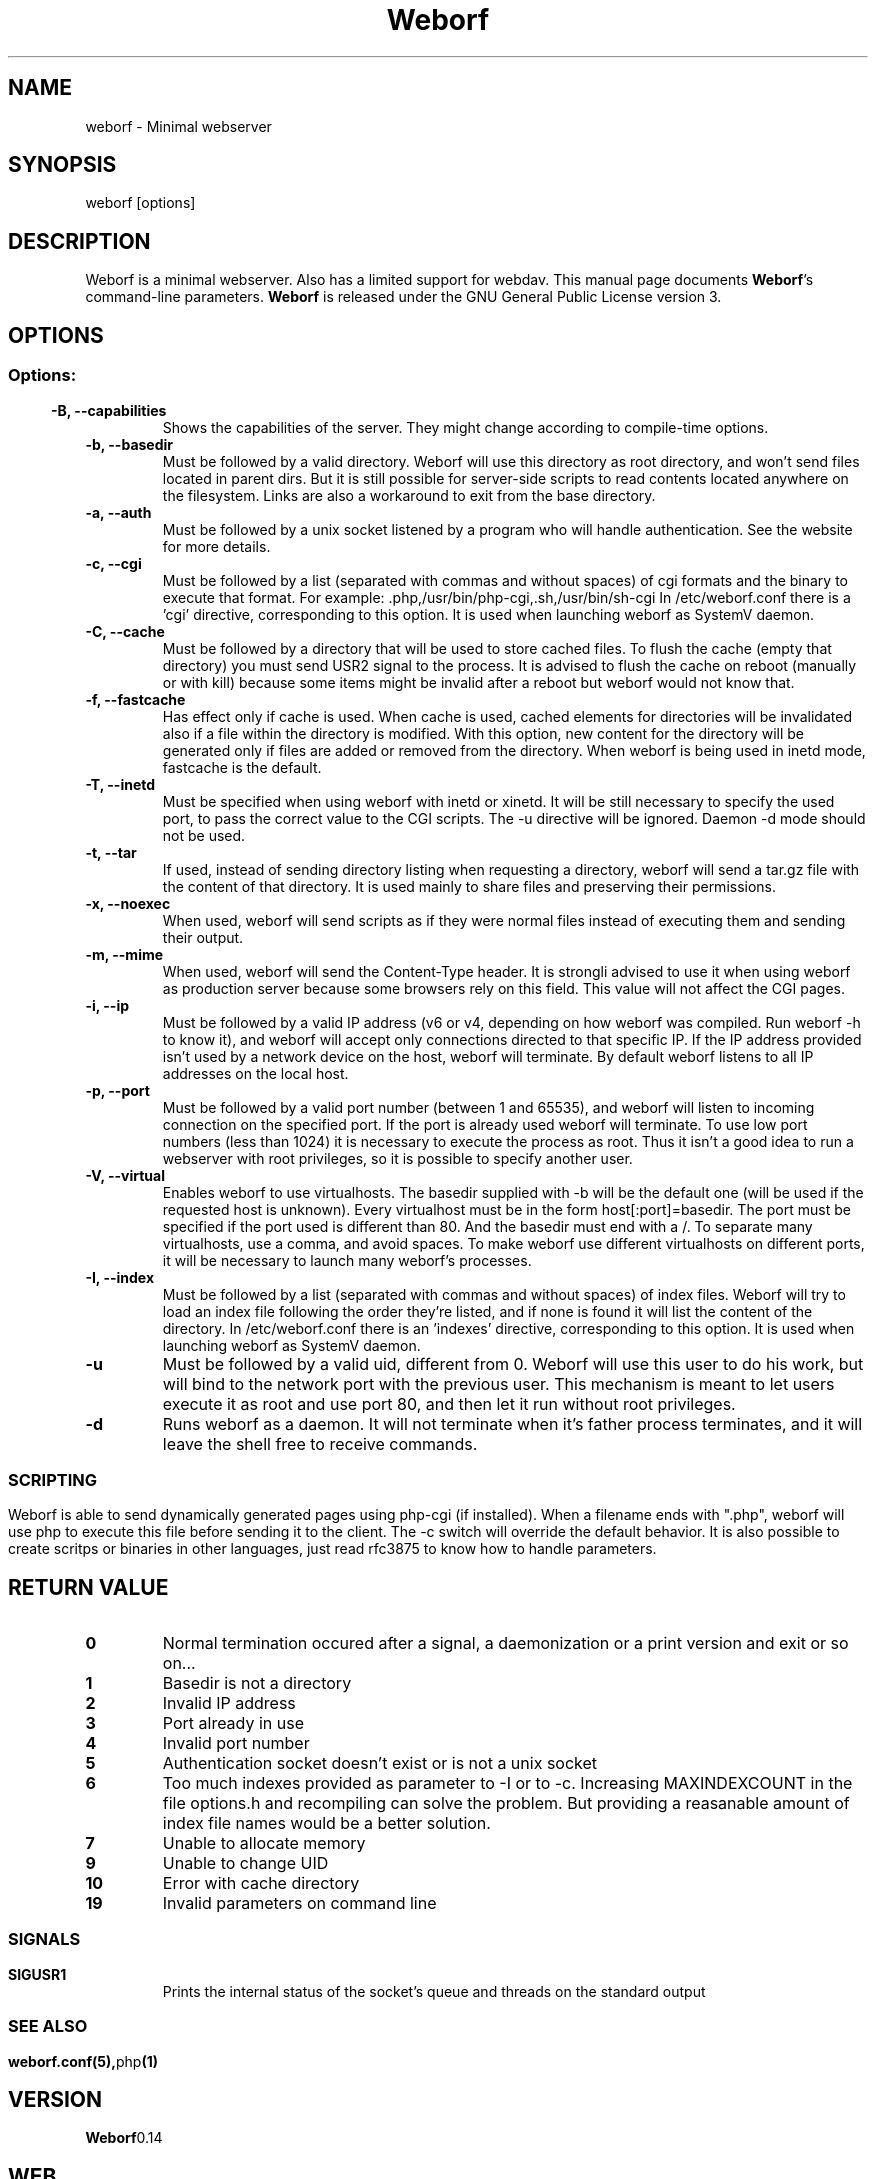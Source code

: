 .TH Weborf 1 "Sep 13, 2009" "Minimal webserver"
.SH NAME
weborf
\- Minimal webserver

.SH SYNOPSIS
weborf [options]

.SH DESCRIPTION
Weborf is a minimal webserver. Also has a limited support for webdav.
.BR
This manual page documents \fBWeborf\fP's command-line parameters.
.BR
\fBWeborf\fP is released under the GNU General Public License version 3.

.SH OPTIONS
.SS
.SS Options:

.TP
.B \-B, \-\-capabilities
Shows the capabilities of the server. They might change according to compile-time options.

.TP
.B \-b, \-\-basedir
Must be followed by a valid directory. Weborf will use this directory as root directory, and won't send files located in parent dirs. But it is still possible for server\-side scripts to read contents located anywhere on the filesystem. Links are also a workaround to exit from the base directory.

.TP
.B \-a, \-\-auth
Must be followed by a unix socket listened by a program who will handle authentication. See the website for more details.

.TP
.B \-c, \-\-cgi
Must be followed by a list (separated with commas and without spaces) of cgi formats and the binary to execute that format.
For example: .php,/usr/bin/php-cgi,.sh,/usr/bin/sh-cgi
In /etc/weborf.conf there is a 'cgi' directive, corresponding to this option. It is used when launching weborf as SystemV daemon.

.TP
.B \-C, \-\-cache
Must be followed by a directory that will be used to store cached files.
To flush the cache (empty that directory) you must send USR2 signal to the process.
It is advised to flush the cache on reboot (manually or with kill) because some items might be invalid after a reboot but weborf would not know that.

.TP
.B \-f, \-\-fastcache
Has effect only if cache is used. When cache is used, cached elements for directories will be invalidated also if a file within the directory is modified.
With this option, new content for the directory will be generated only if files are added or removed from the directory.
When weborf is being used in inetd mode, fastcache is the default.

.TP
.B \-T, \-\-inetd
Must be specified when using weborf with inetd or xinetd.
It will be still necessary to specify the used port, to pass the correct value to the CGI scripts.
The \-u directive will be ignored.
Daemon \-d mode should not be used.

.TP
.B \-t, \-\-tar
If used, instead of sending directory listing when requesting a directory, weborf will send a tar.gz file with the content of that directory.
It is used mainly to share files and preserving their permissions.

.TP
.B \-x, \-\-noexec
When used, weborf will send scripts as if they were normal files instead of executing them and sending their output.

.TP
.B \-m, \-\-mime
When used, weborf will send the Content-Type header. It is strongli advised to use it when using weborf as production server because some browsers rely on this field.
This value will not affect the CGI pages.

.TP
.B \-i, \-\-ip
Must be followed by a valid IP address (v6 or v4, depending on how weborf was compiled. Run weborf \-h to know it), and weborf will accept only connections directed to that specific IP.
If the IP address provided isn't used by a network device on the host, weborf will terminate.
By default weborf listens to all IP addresses on the local host.

.TP
.B \-p, \-\-port
Must be followed by a valid port number (between 1 and 65535), and weborf will listen to incoming connection on the specified port.
If the port is already used weborf will terminate.
To use low port numbers (less than 1024) it is necessary to execute the process as root.
Thus it isn't a good idea to run a webserver with root privileges, so it is possible to specify another user.

.TP
.B \-V, \-\-virtual
Enables weborf to use virtualhosts. The basedir supplied with \-b will be the default one (will be used if the requested host is unknown).
Every virtualhost must be in the form host[:port]=basedir. The port must be specified if the port used is different than 80. And the basedir must end with a /. To separate many virtualhosts, use a comma, and avoid spaces.
To make weborf use different virtualhosts on different ports, it will be necessary to launch many weborf's processes.

.TP
.B \-I, \-\-index
Must be followed by a list (separated with commas and without spaces) of index files.
Weborf will try to load an index file following the order they're listed, and if none is found it will list the content of the directory.
In /etc/weborf.conf there is an 'indexes' directive, corresponding to this option. It is used when launching weborf as SystemV daemon.

.TP
.B \-u
Must be followed by a valid uid, different from 0. Weborf will use this user to do his work, but will bind to the network port with the previous user. This mechanism is meant to let users execute it as root and use port 80, and then let it run without root privileges.

.TP
.B \-d
Runs weborf as a daemon. It will not terminate when it's father process terminates, and it will leave the shell free to receive commands.
.SS

.SH SCRIPTING
Weborf is able to send dynamically generated pages using php-cgi (if installed).
When a filename ends with ".php", weborf will use php to execute this file before sending it to the client. The \-c switch will override the default behavior.
.BR
It is also possible to create scritps or binaries in other languages, just read rfc3875 to know how to handle parameters.

.SH RETURN VALUE
.TP
.B 0
Normal termination occured after a signal, a daemonization or a print version and exit or so on...
.TP
.B 1
Basedir is not a directory
.TP

.B 2
Invalid IP address
.TP

.B 3
Port already in use
.TP

.B 4
Invalid port number
.TP

.B 5
Authentication socket doesn't exist or is not a unix socket
.TP

.B 6
Too much indexes provided as parameter to \-I or to \-c. Increasing MAXINDEXCOUNT in the file options.h and recompiling can solve the problem. But providing a reasanable amount of index file names would be a better solution.
.TP

.B 7
Unable to allocate memory
.TP

.B 9
Unable to change UID
.TP

.B 10
Error with cache directory
.TP


.B 19
Invalid parameters on command line
.SS

.SH "SIGNALS"
.TP
.B SIGUSR1
Prints the internal status of the socket's queue and threads on the standard output
.SS

.SH "SEE ALSO"
.BR weborf.conf(5), php (1)

.SH VERSION
.BR Weborf 0.14

.SH WEB
.BR http://galileo.dmi.unict.it/wiki/weborf/

.SH AUTHORS
.nf
Salvo "LtWorf" Tomaselli <tiposchi@tiscali.it>
Salvo Rinaldi <salvin@anche.no>
.br
